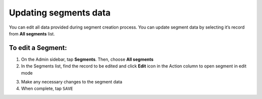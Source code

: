 .. index::
   single: segment_updating

Updating segments data
======================

You can edit all data provided during segment creation process. You can update segment data by selecting it’s record from **All segments** list.

.. image:: /userguide/_images/edit_segment.png
   :alt:   Segment  Edition

To edit a Segment:
^^^^^^^^^^^^^^^^^^

1. On the Admin sidebar, tap **Segments**. Then, choose **All segments**

2. In the Segments list, find the record to be edited and click **Edit** icon |edit| in the Action column to open segment in edit mode

.. |edit| image:: /userguide/_images/edit.png

3. Make any necessary changes to the segment data

4. When complete, tap ``SAVE``
